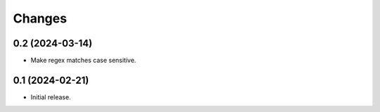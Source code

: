 Changes
=======

0.2 (2024-03-14)
----------------

- Make regex matches case sensitive.


0.1 (2024-02-21)
----------------

- Initial release.
